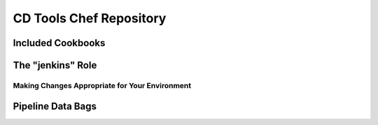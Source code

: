 CD Tools Chef Repository
========================

Included Cookbooks
------------------

The "jenkins" Role
------------------

Making Changes Appropriate for Your Environment
~~~~~~~~~~~~~~~~~~~~~~~~~~~~~~~~~~~~~~~~~~~~~~~

Pipeline Data Bags
------------------
